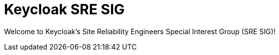 = Keycloak SRE SIG
:navtitle: Welcome

Welcome to Keycloak's Site Reliability Engineers Special Interest Group (SRE SIG)!